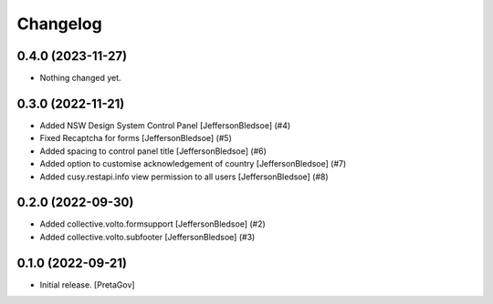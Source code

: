 Changelog
=========


0.4.0 (2023-11-27)
------------------

- Nothing changed yet.


0.3.0 (2022-11-21)
------------------

- Added NSW Design System Control Panel
  [JeffersonBledsoe] (#4)
- Fixed Recaptcha for forms
  [JeffersonBledsoe] (#5)
- Added spacing to control panel title
  [JeffersonBledsoe] (#6)
- Added option to customise acknowledgement of country
  [JeffersonBledsoe] (#7)
- Added cusy.restapi.info view permission to all users
  [JeffersonBledsoe] (#8)


0.2.0 (2022-09-30)
------------------

- Added collective.volto.formsupport
  [JeffersonBledsoe] (#2)
- Added collective.volto.subfooter
  [JeffersonBledsoe] (#3)


0.1.0 (2022-09-21)
------------------

- Initial release.
  [PretaGov]
